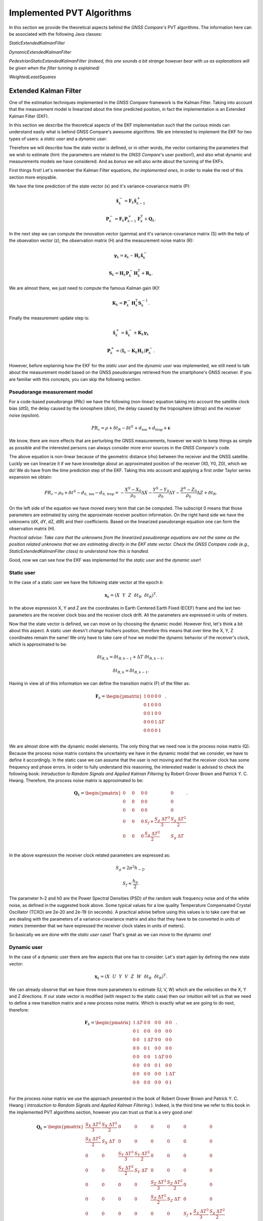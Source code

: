 
***************************
Implemented PVT Algorithms
***************************

In this section we provide the theoretical aspects behind the *GNSS Compare's* PVT algorithms.
The information here can be associated with the following Java classes:

*StaticExtendedKalmanFilter*

*DynamicExtendedKalmanFilter*

*PedestrianStaticExtendedKalmanFilter (indeed, this one sounds a bit strange however bear with us as explanations will be given when the filter tunning is explained)*

*WeightedLeastSquares*

Extended Kalman Filter
======================

One of the estimation techniques implemented in the *GNSS Compare* framework is the Kalman Filter.
Taking into account that the measurement model is linearized about the time predicted position, in fact the implementation
is an Extended Kalman Filter (EKF).

In this section we describe the theoretical aspects of the EKF implementation such that the curious minds can understand easily
what is behind GNSS Compare's awesome algorithms. We are interested to implement the EKF for two types of users:
a *static user* and a *dynamic user*.

Therefore we will describe how the state vector is defined, or in other words, the vector containing the parameters that we wish to estimate
(hint: the parameters are related to the *GNSS Compare*'s user position!), and also what dynamic and measurements models we have considered. And as *bonus* we
will also write about the tunning of the EKFs.

First things first! Let's remember the Kalman Filter equations, *the implemented ones*, in order to make the rest of this section more enjoyable.

We have the time prediction of the state vector (x) and it's variance-covariance matrix (P):

.. math::
  \hat{\mathbf{x}}^-_k = \mathbf{F}_k \hat{\mathbf{x}}^+_{k-1}
.. math::
  \mathbf{P}^-_k = \mathbf{F}_k \mathbf{P}^+_{k-1} \mathbf{F}^{\text{T}}_k + \mathbf{Q}_k .

In the next step we can compute the innovation vector (gamma) and it's variance-covariance matrix (S) with the help of
the obsevation vector (z), the observation matrix (H) and the measurement noise matrix (R):

.. math::
  \boldsymbol{\gamma}_k = \mathbf{z}_k - \mathbf{H}_k\hat{\mathbf{x}}^-_k
.. math::
  \mathbf{S}_k = \mathbf{H}_k \mathbf{P}^-_k \mathbf{H}_k^{\text{T}} + \mathbf{R}_k.

We are almost there, we just need to compute the famous Kalman gain (K)!

.. math::
  \mathbf{K}_k = \mathbf{P}^-_k \mathbf{H}_k^{\text{T}} \mathbf{S}^{-1}_k.

Finally the measurement update step is:

.. math::
  \hat{\mathbf{x}}^+_k = \hat{\mathbf{x}}^-_k + \mathbf{K}_k \boldsymbol{\gamma}_k
.. math::
  \mathbf{P}^+_k = \left(\mathbf{I}_k - \mathbf{K}_k \mathbf{H}_k \right) \mathbf{P}^-_k.

However, before explaining how the EKF for the *static user* and the *dynamic user* was implemented, we still
need to talk about the measurement model based on the GNSS pseudoranges retrieved from the smartphone's GNSS
receiver. If you are familiar with this concepts, you can skip the following section.

Pseudorange measurement model
-----------------------------

For a code-based pseudorange (PRc) we have the following (non-linear) equation taking into account the
satellite clock bias (dtS), the delay caused by the ionosphere (dion), the delay caused by the troposphere (dtrop)
and the receiver noise (epsilon).

.. math::
   PR_c = \rho + \delta t_R - \delta t^S + d_{\text{ion}} + d_{\text{trop}} + \mathbf{\epsilon}

We know, there are more effects that are perturbing the GNSS measurements, however
we wish to keep things as simple as possible and the interested persons can always consider more error sources in the *GNSS Compare's* code.

The above equation is non-linear because of the geometric distance (rho) between the receiver and the GNSS satellite. Luckly we can
linearize it if we have knowledge about an approximated position of the receiver (X0, Y0, Z0), which we do! We do have from the time prediction
step of the EKF. Taking this into account and applying a first order Taylor series expansion we obtain:

.. math::
  PR_c - \rho_0 + \delta t^S - d_{0,\text{ion}} - d_{0,\text{trop}} = -\frac{X^S-X_0}{\rho_0}\Delta X-\frac{Y^S-Y_0}{\rho_0}\Delta Y-\frac{Z^S-Z_0}{\rho_0}\Delta Z+\delta t_R.

On the left side of the equation we have moved every term that can be computed. The subscript 0 means that those parameters are estimated
by using the approximate receiver position information. On the right hand side we have the unknowns (dX, dY, dZ, dtR) and their coefficients. Based on the linearized
pseudorange equation one can form the observation matrix (H).

*Practical advise: Take care that the unknowns from the linearized pseudorange equations are not the same as the position related unknowns
that we are estimating directly in the EKF state vector. Check the GNSS Compare code (e.g., StaticExtendedKalmanFilter class) to understand how this is handled*.

Good, now we can see how the EKF was implemented for the *static user* and the *dynamic user*!

Static user
-----------
In the case of a static user we have the following state vector at the epoch *k*:

.. math::

    \mathbf{x}_k = \left(X~~Y~~Z~~\delta t_R~~\dot{\delta t}_R \right)^{\text{T}}.

In the above expression X, Y and Z are the coordinates in Earth Centered Earth Fixed (ECEF) frame and the last two parameters
are the receiver clock bias and the receiver clock drift. All the parameters are expressed in units of meters.

Now that the state vector is defined, we can move on by choosing the dynamic model. However first, let's think a bit about this
aspect. A static user doesn't *change* his/hers position, therefore this means that over time the X, Y, Z coordinates remain
the same! We only have to take care of how we model the dynamic behavior of the receiver's clock, which is approximated to be:

.. math::
    \delta t_{R,k} = \delta t_{R,k-1} + \Delta T~\dot{\delta t}_{R,k-1},
.. math::
      \dot{\delta t}_{R,k} = \dot{\delta t}_{R,k-1}.

Having in view all of this information we can define the transition matrix (F) of the filter as:

.. math::
  \mathbf{F}_k =
  \begin{pmatrix}
           1 & 0 & 0 & 0 & 0 \\
           0 & 1 & 0 & 0 & 0 \\
           0 & 0 & 1 & 0 & 0 \\
           0 & 0 & 0 & 1 & \Delta T \\
           0 & 0 & 0 & 0 & 1 \\
   \end{pmatrix}.

We are almost done with the dynamic model elements. The only thing that we need now is the process noise matrix (Q). Because
the process noise matrix contains the uncertainty we have in the dynamic model that we consider, we have to define it accordingly.
In the static case we can assume that the user is not moving and that the receiver clock has some frequency and phase errors. In order to
fully understand this reasoning, the interested reader is advised to check the following book: *Introduction to Random Signals and Applied Kalman Filtering*
by Robert Grover Brown and Patrick Y. C. Hwang. Therefore, the process noise matrix is approximated to be:

.. math::
  \mathbf{Q}_k =
  \begin{pmatrix}
           0~~~~& 0~~~~&0 & 0 & 0 \\
           0~~~~& 0~~~~& 0 & 0 & 0 \\
           0~~~~& 0~~~~& 0 & 0 & 0 \\
           0~~~~& 0~~~~& 0 & S_f+\frac{S_g~\Delta T^3}{3} & \frac{S_g~\Delta T^2}{2} \\
           0~~~~& 0~~~~& 0 & \frac{S_g~\Delta T^2}{2} & S_g~\Delta T \\
   \end{pmatrix}.

In the above expression the receiver clock related parameters are expressed as:

.. math::
  S_g \approx 2 \pi^2 h_{-2},
.. math::
  S_f \approx \frac{h_0}{2}.

The parameter h-2 and h0 are the Power Spectral Densities (PSD) of the random walk frequency noise and of the white noise, as defined in the suggested book above. Some typical values for a low quality Temperature
Compensated Crystal Oscillator (TCXO) are 2e-20 and 2e-19 (in seconds). A practical advise before using this values
is to take care that we are dealing with the parameters of a variance-covariance matrix and also that they have
to be converted in units of meters (remember that we have expressed the receiver clock states in units of meters).

So basically we are done with the *static user* case! That's great as we can move to the dynamic one!

Dynamic user
-----------------------------

In the case of a dynamic user there are few aspects that one has to consider. Let's start again by defining the new
state vector:

.. math::
    \mathbf{x}_k = \left(X~~U~~Y~~V~~Z~~W~~\delta t_R~~\dot{\delta t}_R \right)^{\text{T}}.

We can already observe that we have three more parameters to estimate (U, V, W) which are the velocities on the X, Y and Z directions.
If our state vector is modified (with respect to the static case) then our intuition will tell us that we need to define a new transition matrix and a
new process noise matrix. Which is exactly what we are going to do next, therefore:

.. math::
  \mathbf{F}_k =
  \begin{pmatrix}
           1 & \Delta T & 0 & 0 & 0 & 0 & 0 & 0 \\
           0 & 1 & 0 & 0 & 0 & 0 & 0 & 0\\
           0 & 0 & 1 & \Delta T & 0 & 0 & 0 & 0 \\
           0 & 0 & 0 & 1 & 0 & 0 & 0 & 0 \\
           0 & 0 & 0 & 0 & 1 & \Delta T & 0 & 0 \\
           0 & 0 & 0 & 0 & 0 & 1 & 0 & 0 \\
           0 & 0 & 0 & 0 & 0 & 0 & 1 & \Delta T \\
           0 & 0 & 0 & 0 & 0 & 0 & 0 & 1 \\
   \end{pmatrix}.


For the process noise matrix we use the approach presented in the book of Robert Grover Brown and Patrick Y. C. Hwang
( *Introduction to Random Signals and Applied Kalman Filtering* ). Indeed, is the third time we refer to this book in the implemented PVT algorithms section, however you can trust us that is a very good one!

.. math::
  \mathbf{Q}_k =
  \begin{pmatrix}
           \frac{S_X~\Delta T^3}{3}& \frac{S_X~\Delta T^2}{2}& 0 & 0 & 0 & 0 & 0 & 0 \\
           \frac{S_X~\Delta T^2}{2}& S_X~\Delta T & 0 & 0 & 0 & 0 & 0 & 0 \\
           0~~~~& 0~~~~& \frac{S_Y~\Delta T^3}{3} & \frac{S_Y~\Delta T^2}{2} & 0 & 0 & 0 & 0\\
           0~~~~& 0~~~~& \frac{S_Y~\Delta T^2}{2} & S_Y~\Delta T & 0 & 0 & 0 & 0\\
           0~~~~& 0~~~~& 0 & 0 & \frac{S_Z~\Delta T^3}{3} & \frac{S_Z~\Delta T^2}{2} & 0 & 0\\
           0~~~~& 0~~~~& 0 & 0 & \frac{S_Z~\Delta T^2}{2} & S_Z~\Delta T & 0 & 0\\
           0~~~~& 0~~~~& 0 & 0 & 0 & 0 & S_f+\frac{S_g~\Delta T^3}{3} & \frac{S_g~\Delta T^2}{2} \\
           0~~~~& 0~~~~& 0 & 0 & 0 & 0 & \frac{S_g~\Delta T^2}{2} & S_g~\Delta T \\
   \end{pmatrix}

The parameters Sx, Sy and Sz are the spectral amplitudes that reflect the position random process. Unfortunately, setting their values
is not as straigth forward as for the receiver clock states. We have to rely on what we call the *tunning* process which is
modifying the values in Q and R experimentally (i.e., trial and error). Just as a note, this can be avoided by designing and
implementing *adaptive* estimators. Who knows, maybe you (the reader) will decide to implement some nice ideas now that
this possibility is enabled with *GNSS Compare's* flexible framework.

*Practical advise: When the observation matrix (H) is being built do consider that it's size is defined in the following way:
the number of rows is the number of measurements and the number of columns is the number of unknowns. Therefore when
switching from the static case to the dynamic case, H changes also. We mention this just to be sure that a possible conceptual hiccup
is avoided.*

Filter tunning
-----------------------------

Because at the moment we are dealing with a standard EKF and not an adaptive one this means that we have to
assign values in the process noise matrix (Q) and in the measurement noise matrix (R) such that the filter
is tunned to our situation.

Let's start with the R matrix. We set R to be a diagonal matrix containing the variances of each pseudorange measurement.
The measurement noise matrix being diagonal relies on the assumption that there is no cross-correlation between the measurements
coming from different satellites ( *an assumption that is not entirely represeting the reality, however it fits most of the
applications* ). Therefore, the diagonal elements of the R matrix are:

.. math::
  \mathbf{R}_{ii,k} = \sigma^2_{ii}.

To keep things relatively simple, we can assign the value for the sigma 10 meters ( *don't forget to square it before putting it in R* ).
Another assumption that is made is that the measurements received at the k-th epoch have equal variances ( *ok, this assumption is not
true at all* ). However here is an idea for you, maybe you can try investigating some interesting measurement weigthing methods and then
*compare* (the main keyword of the whole project) the results you get with our not so realistic assumption. Let the researcher within you thrive!

Let's move to the Q matrix now. For this we present three tunning examples: static, pedestrian and dynamic.

**Static tunning**

For the static case we have already seen that we only have to take care about the process noise of the receiver clock states. So the values
that we are assigning to the PSD of the random walk of the frequency noise and of the white noise are:

.. math::
  h_{-2} = 2e-20~c^2,
.. math::
  h_0 = 2e-19~c^2.

In the above we use the *c* notation for the speed of light.

**Pedestrian tunning**

Intuitively we should have used the EKF designed for a dynamic user in this situation. It would only make sense as a pedestrian *changes* his/hers
position over time. However, one must take into account that the pseudoranges delivered by the smartphone's GNSS receiver are quite noisy and if
there are no other means to detect the motion of the user (e.g., using an Inertial Measurement Unit) then estimating the velocities can make our results not soo accurate.
Having this situation in view we have found a workaround: we use the EKF designed for a static user and we let some process noise for the X and Y coordinates ( *unless
one of our users is not Superman we are not that interested in the Z direction* ). This means that we have the following Q matrix:

.. math::
  \mathbf{Q}_k =
  \begin{pmatrix}
           0.2~~~~& 0~~~~&0 & 0 & 0 \\
           0~~~~& 0.2~~~~& 0 & 0 & 0 \\
           0~~~~& 0~~~~& 0 & 0 & 0 \\
           0~~~~& 0~~~~& 0 & S_f+\frac{S_g~\Delta T^3}{3} & \frac{S_g~\Delta T^2}{2} \\
           0~~~~& 0~~~~& 0 & \frac{S_g~\Delta T^2}{2} & S_g~\Delta T \\
   \end{pmatrix}.

The value 0.2 was chosen by trial and error and it fits a *slow* walking pedestrian. We hope that the name of the Java class
*PedestrianStaticExtendedKalmanFilter* makes a little bit more sense now.

**Dynamic tunning**

Finally we have arrived at the final case regarding the tunning of the dynamic EKF. Again the following values were determined empirically:

.. math::
  S_X = S_Y = 0.8,
.. math::
  S_Z = 0.08.


Weighted Least Squares
======================

*GNSS Compare* offers also the possibility to change the PVT estimator if the user whishes so. By not requiring knowledge about
the dynamics, Weighted Least Squares (WLS) can be used to estimate the position using only the pseudorange measurements. However there
are some drawbacks like: the quality of the estimations fully depends on the quality of the measurements and also the WLS
requires a minimum number of measurements (typically 4 if we want to estimate the 3D position and the receiver clock bias).

Nevertheless is useful to have such an estimator as its behavior can be studied in real-time/post-processing in comparison with an EKF.
And all this thanks to *GNSS Compare*!

Altough the pseudorange measurement model was presented in the EKF description we will do it once more time just for the
sake of completion.

Pseudorange measurement model
-----------------------------

The linearized code-based pseudorange measurement is:

.. math::
  PR_c - \rho_0 + \underbrace{(\delta t^S - d_{0,\text{ion}} - d_{0,\text{trop}})}_{Corr}
  = -\frac{X^S-X_0}{\rho_0}\Delta X-\frac{Y^S-Y_0}{\rho_0}\Delta Y-\frac{Z^S-Z_0}{\rho_0}\Delta Z+\delta t_R.

Let's also express the unit line of sight vector and the position related unknowns as:

.. math::
    \mathbf{u} = \left[-\frac{X^S-X_0}{\rho_0},~~-\frac{Y^S-Y_0}{\rho_0},~~-\frac{Z^S-Z_0}{\rho_0} \right],
.. math::
    \delta\mathbf{r} = \left[\Delta X,~~\Delta Y,~~\Delta Z \right].

For *n* observed satellites we have the following measurement model:

.. math::
  \underbrace{\begin{pmatrix}
           PR^1_c - \rho^1_0 + Corr^1 \\
           PR^2_c - \rho^2_0 + Corr^2\\
           \vdots \\
           PR^n_c - \rho^n_0 + Corr^n\\
   \end{pmatrix}}_{\mathbf{z}}
   =
   \underbrace{\begin{pmatrix}
            \mathbf{u}^1 & 1\\
            \mathbf{u}^2 & 1\\
            \vdots & \vdots \\
            \mathbf{u}^n & 1\\
    \end{pmatrix}}_{\mathbf{H}}
    \underbrace{\begin{pmatrix}
             \delta \mathbf{r}^{\text{T}} \\
             \delta t_R\\
     \end{pmatrix}}_{\mathbf{x}}.

To estimate the vector of unknowns (x) in the WLS sense, we proceed in the following way:

.. math::
  \hat{\mathbf{x}}_{\text{WLS}} = \left(\mathbf{H}^{\text{T}} \mathbf{W} \mathbf{H} \right)^{-1}\mathbf{H}^{\text{T}} \mathbf{W} \mathbf{z}.

*Practical advise: In the WLS case, as the position is concerned, we are estimating the change in the position and not directly the position. We encourage you to check the
WeightedLeastSquares class to see how this is handled.*
